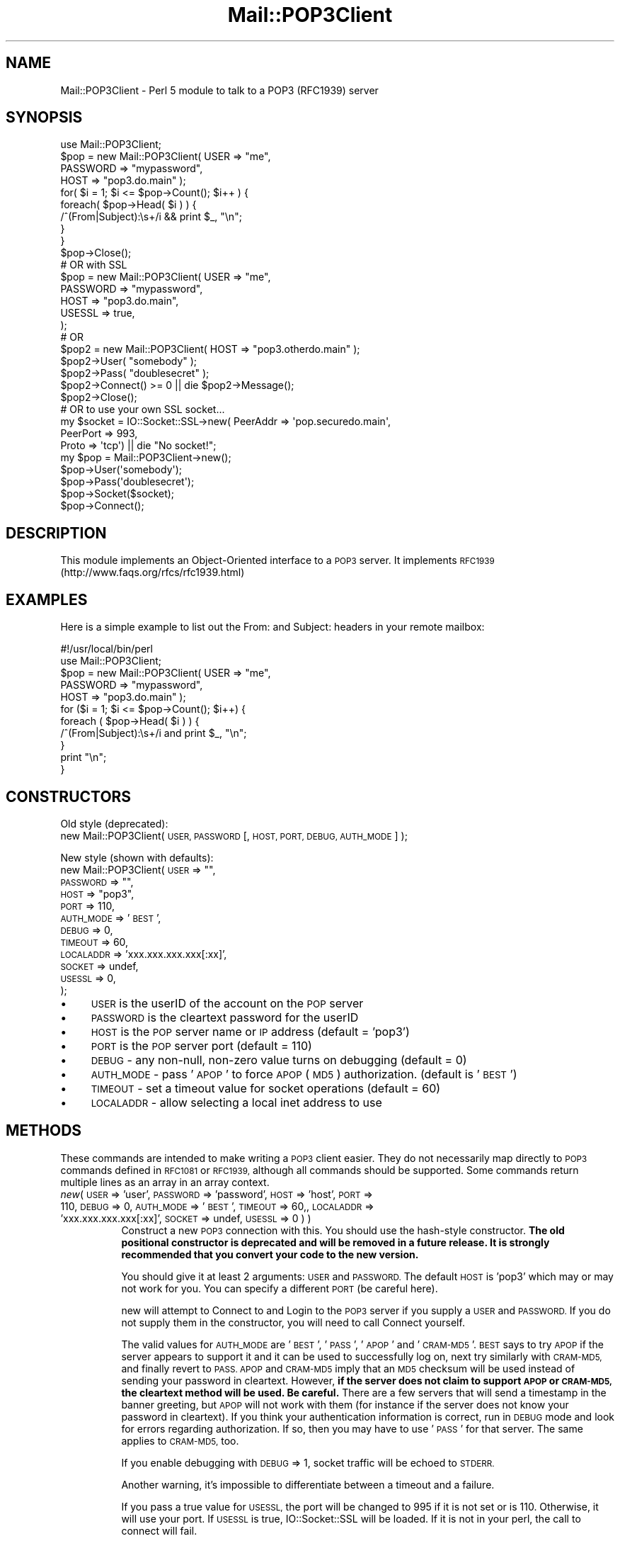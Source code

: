 .\" Automatically generated by Pod::Man 4.11 (Pod::Simple 3.35)
.\"
.\" Standard preamble:
.\" ========================================================================
.de Sp \" Vertical space (when we can't use .PP)
.if t .sp .5v
.if n .sp
..
.de Vb \" Begin verbatim text
.ft CW
.nf
.ne \\$1
..
.de Ve \" End verbatim text
.ft R
.fi
..
.\" Set up some character translations and predefined strings.  \*(-- will
.\" give an unbreakable dash, \*(PI will give pi, \*(L" will give a left
.\" double quote, and \*(R" will give a right double quote.  \*(C+ will
.\" give a nicer C++.  Capital omega is used to do unbreakable dashes and
.\" therefore won't be available.  \*(C` and \*(C' expand to `' in nroff,
.\" nothing in troff, for use with C<>.
.tr \(*W-
.ds C+ C\v'-.1v'\h'-1p'\s-2+\h'-1p'+\s0\v'.1v'\h'-1p'
.ie n \{\
.    ds -- \(*W-
.    ds PI pi
.    if (\n(.H=4u)&(1m=24u) .ds -- \(*W\h'-12u'\(*W\h'-12u'-\" diablo 10 pitch
.    if (\n(.H=4u)&(1m=20u) .ds -- \(*W\h'-12u'\(*W\h'-8u'-\"  diablo 12 pitch
.    ds L" ""
.    ds R" ""
.    ds C` ""
.    ds C' ""
'br\}
.el\{\
.    ds -- \|\(em\|
.    ds PI \(*p
.    ds L" ``
.    ds R" ''
.    ds C`
.    ds C'
'br\}
.\"
.\" Escape single quotes in literal strings from groff's Unicode transform.
.ie \n(.g .ds Aq \(aq
.el       .ds Aq '
.\"
.\" If the F register is >0, we'll generate index entries on stderr for
.\" titles (.TH), headers (.SH), subsections (.SS), items (.Ip), and index
.\" entries marked with X<> in POD.  Of course, you'll have to process the
.\" output yourself in some meaningful fashion.
.\"
.\" Avoid warning from groff about undefined register 'F'.
.de IX
..
.nr rF 0
.if \n(.g .if rF .nr rF 1
.if (\n(rF:(\n(.g==0)) \{\
.    if \nF \{\
.        de IX
.        tm Index:\\$1\t\\n%\t"\\$2"
..
.        if !\nF==2 \{\
.            nr % 0
.            nr F 2
.        \}
.    \}
.\}
.rr rF
.\" ========================================================================
.\"
.IX Title "Mail::POP3Client 3pm"
.TH Mail::POP3Client 3pm "2022-05-09" "perl v5.30.0" "User Contributed Perl Documentation"
.\" For nroff, turn off justification.  Always turn off hyphenation; it makes
.\" way too many mistakes in technical documents.
.if n .ad l
.nh
.SH "NAME"
Mail::POP3Client \- Perl 5 module to talk to a POP3 (RFC1939) server
.SH "SYNOPSIS"
.IX Header "SYNOPSIS"
.Vb 10
\&  use Mail::POP3Client;
\&  $pop = new Mail::POP3Client( USER     => "me",
\&                               PASSWORD => "mypassword",
\&                               HOST     => "pop3.do.main" );
\&  for( $i = 1; $i <= $pop\->Count(); $i++ ) {
\&    foreach( $pop\->Head( $i ) ) {
\&      /^(From|Subject):\es+/i && print $_, "\en";
\&    }
\&  }
\&  $pop\->Close();
\&
\&  # OR with SSL
\&  $pop = new Mail::POP3Client( USER     => "me",
\&                               PASSWORD => "mypassword",
\&                               HOST     => "pop3.do.main",
\&                               USESSL   => true,
\&                             );
\&
\&  # OR
\&  $pop2 = new Mail::POP3Client( HOST  => "pop3.otherdo.main" );
\&  $pop2\->User( "somebody" );
\&  $pop2\->Pass( "doublesecret" );
\&  $pop2\->Connect() >= 0 || die $pop2\->Message();
\&  $pop2\->Close();
\&
\&  # OR to use your own SSL socket...
\&  my $socket = IO::Socket::SSL\->new( PeerAddr => \*(Aqpop.securedo.main\*(Aq,
\&                                     PeerPort => 993,
\&                                     Proto    => \*(Aqtcp\*(Aq) || die "No socket!";
\&  my $pop = Mail::POP3Client\->new();
\&  $pop\->User(\*(Aqsomebody\*(Aq);
\&  $pop\->Pass(\*(Aqdoublesecret\*(Aq);
\&  $pop\->Socket($socket);
\&  $pop\->Connect();
.Ve
.SH "DESCRIPTION"
.IX Header "DESCRIPTION"
This module implements an Object-Oriented interface to a \s-1POP3\s0 server.
It implements \s-1RFC1939\s0 (http://www.faqs.org/rfcs/rfc1939.html)
.SH "EXAMPLES"
.IX Header "EXAMPLES"
Here is a simple example to list out the From: and Subject: headers in
your remote mailbox:
.PP
.Vb 1
\&  #!/usr/local/bin/perl
\&
\&  use Mail::POP3Client;
\&
\&  $pop = new Mail::POP3Client( USER     => "me",
\&                               PASSWORD => "mypassword",
\&                               HOST     => "pop3.do.main" );
\&  for ($i = 1; $i <= $pop\->Count(); $i++) {
\&    foreach ( $pop\->Head( $i ) ) {
\&      /^(From|Subject):\es+/i and print $_, "\en";
\&    }
\&    print "\en";
\&  }
.Ve
.SH "CONSTRUCTORS"
.IX Header "CONSTRUCTORS"
Old style (deprecated):
   new Mail::POP3Client( \s-1USER, PASSWORD\s0 [, \s-1HOST, PORT, DEBUG, AUTH_MODE\s0] );
.PP
New style (shown with defaults):
   new Mail::POP3Client( \s-1USER\s0      => "\*(L",
                         \s-1PASSWORD\s0  => \*(R"\*(L",
                         \s-1HOST\s0      => \*(R"pop3",
                         \s-1PORT\s0      => 110,
                         \s-1AUTH_MODE\s0 => '\s-1BEST\s0',
                         \s-1DEBUG\s0     => 0,
                         \s-1TIMEOUT\s0   => 60,
                         \s-1LOCALADDR\s0 => 'xxx.xxx.xxx.xxx[:xx]',
                         \s-1SOCKET\s0 => undef,
                         \s-1USESSL\s0 => 0,
                       );
.IP "\(bu" 4
\&\s-1USER\s0 is the userID of the account on the \s-1POP\s0 server
.IP "\(bu" 4
\&\s-1PASSWORD\s0 is the cleartext password for the userID
.IP "\(bu" 4
\&\s-1HOST\s0 is the \s-1POP\s0 server name or \s-1IP\s0 address (default = 'pop3')
.IP "\(bu" 4
\&\s-1PORT\s0 is the \s-1POP\s0 server port (default = 110)
.IP "\(bu" 4
\&\s-1DEBUG\s0 \- any non-null, non-zero value turns on debugging (default = 0)
.IP "\(bu" 4
\&\s-1AUTH_MODE\s0 \- pass '\s-1APOP\s0' to force \s-1APOP\s0 (\s-1MD5\s0) authorization. (default is '\s-1BEST\s0')
.IP "\(bu" 4
\&\s-1TIMEOUT\s0 \- set a timeout value for socket operations (default = 60)
.IP "\(bu" 4
\&\s-1LOCALADDR\s0 \- allow selecting a local inet address to use
.SH "METHODS"
.IX Header "METHODS"
These commands are intended to make writing a \s-1POP3\s0 client easier.
They do not necessarily map directly to \s-1POP3\s0 commands defined in
\&\s-1RFC1081\s0 or \s-1RFC1939,\s0 although all commands should be supported.  Some
commands return multiple lines as an array in an array context.
.IP "\fInew\fR( \s-1USER\s0 => 'user', \s-1PASSWORD\s0 => 'password', \s-1HOST\s0 => 'host', \s-1PORT\s0 => 110, \s-1DEBUG\s0 => 0, \s-1AUTH_MODE\s0 => '\s-1BEST\s0', \s-1TIMEOUT\s0 => 60,, \s-1LOCALADDR\s0 => 'xxx.xxx.xxx.xxx[:xx]', \s-1SOCKET\s0 => undef, \s-1USESSL\s0 => 0 ) )" 8
.IX Item "new( USER => 'user', PASSWORD => 'password', HOST => 'host', PORT => 110, DEBUG => 0, AUTH_MODE => 'BEST', TIMEOUT => 60,, LOCALADDR => 'xxx.xxx.xxx.xxx[:xx]', SOCKET => undef, USESSL => 0 ) )"
Construct a new \s-1POP3\s0 connection with this.  You should use the
hash-style constructor.  \fBThe old positional constructor is
deprecated and will be removed in a future release.  It is strongly
recommended that you convert your code to the new version.\fR
.Sp
You should give it at least 2 arguments: \s-1USER\s0 and \s-1PASSWORD.\s0  The
default \s-1HOST\s0 is 'pop3' which may or may not work for you.  You can
specify a different \s-1PORT\s0 (be careful here).
.Sp
new will attempt to Connect to and Login to the \s-1POP3\s0 server if you
supply a \s-1USER\s0 and \s-1PASSWORD.\s0  If you do not supply them in the
constructor, you will need to call Connect yourself.
.Sp
The valid values for \s-1AUTH_MODE\s0 are '\s-1BEST\s0', '\s-1PASS\s0', '\s-1APOP\s0' and '\s-1CRAM\-MD5\s0'.
\&\s-1BEST\s0 says to try \s-1APOP\s0 if the server appears to support it and it can be
used to successfully log on, next try similarly with \s-1CRAM\-MD5,\s0 and finally
revert to \s-1PASS. APOP\s0 and \s-1CRAM\-MD5\s0 imply that an \s-1MD5\s0 checksum will be
used instead of sending your password in cleartext.  However,
\&\fBif the server does not claim to support \s-1APOP\s0 or \s-1CRAM\-MD5,\s0
the cleartext method will be used. Be careful.\fR There are a few
servers that will send a timestamp in the banner greeting, but \s-1APOP\s0
will not work with them (for instance if the server does not know your
password in cleartext).  If you think your authentication information
is correct, run in \s-1DEBUG\s0 mode and look for errors regarding
authorization.  If so, then you may have to use '\s-1PASS\s0' for that server.
The same applies to \s-1CRAM\-MD5,\s0 too.
.Sp
If you enable debugging with \s-1DEBUG\s0 => 1, socket traffic will be echoed
to \s-1STDERR.\s0
.Sp
Another warning, it's impossible to differentiate between a timeout
and a failure.
.Sp
If you pass a true value for \s-1USESSL,\s0 the port will be changed to 995 if
it is not set or is 110.  Otherwise, it will use your port.  If \s-1USESSL\s0
is true, IO::Socket::SSL will be loaded.  If it is not in your perl,
the call to connect will fail.
.Sp
new returns a valid Mail::POP3Client object in all cases.  To test for
a connection failure, you will need to check the number of messages:
\&\-1 indicates a connection error.  This will likely change sometime in
the future to return undef on an error, setting $! as a side effect.
This change will not happen in any 2.x version.
.IP "\fIHead\fR( \s-1MESSAGE_NUMBER\s0 [, \s-1PREVIEW_LINES\s0 ] )" 8
.IX Item "Head( MESSAGE_NUMBER [, PREVIEW_LINES ] )"
Get the headers of the specified message, either as an array or as a
string, depending on context.
.Sp
You can also specify a number of preview lines which will be returned
with the headers.  This may not be supported by all \s-1POP3\s0 server
implementations as it is marked as optional in the \s-1RFC.\s0  Submitted by
Dennis Moroney <dennis@hub.iwl.net>.
.IP "\fIBody\fR( \s-1MESSAGE_NUMBER\s0 )" 8
.IX Item "Body( MESSAGE_NUMBER )"
Get the body of the specified message, either as an array of lines or
as a string, depending on context.
.IP "\fIBodyToFile\fR( \s-1FILE_HANDLE, MESSAGE_NUMBER\s0 )" 8
.IX Item "BodyToFile( FILE_HANDLE, MESSAGE_NUMBER )"
Get the body of the specified message and write it to the given file handle.
my \f(CW$fh\fR = new \fBIO::Handle()\fR;
\&\f(CW$fh\fR\->fdopen( fileno( \s-1STDOUT\s0 ), \*(L"w\*(R" );
\&\f(CW$pop\fR\->BodyToFile( \f(CW$fh\fR, 1 );
.Sp
Does no stripping of \s-1NL\s0 or \s-1CR.\s0
.IP "\fIHeadAndBody\fR( \s-1MESSAGE_NUMBER\s0 )" 8
.IX Item "HeadAndBody( MESSAGE_NUMBER )"
Get the head and body of the specified message, either as an array of
lines or as a string, depending on context.
.RS 8
.IP "Example" 4
.IX Item "Example"
foreach ( \f(CW$pop\fR\->HeadAndBody( 1 ) )
   print \f(CW$_\fR, \*(L"\en\*(R";
.Sp
prints out the complete text of message 1.
.RE
.RS 8
.RE
.IP "\fIHeadAndBodyToFile\fR( \s-1FILE_HANDLE, MESSAGE_NUMBER\s0 )" 8
.IX Item "HeadAndBodyToFile( FILE_HANDLE, MESSAGE_NUMBER )"
Get the head and body of the specified message and write it to the given file handle.
my \f(CW$fh\fR = new \fBIO::Handle()\fR;
\&\f(CW$fh\fR\->fdopen( fileno( \s-1STDOUT\s0 ), \*(L"w\*(R" );
\&\f(CW$pop\fR\->HeadAndBodyToFile( \f(CW$fh\fR, 1 );
.Sp
Does no stripping of \s-1NL\s0 or \s-1CR.\s0
.IP "\fIRetrieve\fR( \s-1MESSAGE_NUMBER\s0 )" 8
.IX Item "Retrieve( MESSAGE_NUMBER )"
Same as HeadAndBody.
.IP "\fIRetrieveToFile\fR( \s-1FILE_HANDLE, MESSAGE_NUMBER\s0 )" 8
.IX Item "RetrieveToFile( FILE_HANDLE, MESSAGE_NUMBER )"
Same as HeadAndBodyToFile.
.IP "\fIDelete\fR( \s-1MESSAGE_NUMBER\s0 )" 8
.IX Item "Delete( MESSAGE_NUMBER )"
Mark the specified message number as \s-1DELETED.\s0  Becomes effective upon
\&\s-1QUIT\s0 (invoking the Close method).  Can be reset with a Reset message.
.IP "\fIConnect\fR" 8
.IX Item "Connect"
Start the connection to the \s-1POP3\s0 server.  You can pass in the host and
port.  Returns 1 if the connection succeeds, or 0 if it fails (Message
will contain a reason).  The constructor always returns a blessed
reference to a Mail::POP3Client obhect.  This may change in a version
3.x release, but never in a 2.x release.
.IP "\fIClose\fR" 8
.IX Item "Close"
Close the connection gracefully.  \s-1POP3\s0 says this will perform any
pending deletes on the server.
.IP "\fIAlive\fR" 8
.IX Item "Alive"
Return true or false on whether the connection is active.
.IP "\fISocket\fR" 8
.IX Item "Socket"
Return the file descriptor for the socket, or set if supplied.
.IP "\fISize\fR" 8
.IX Item "Size"
Set/Return the size of the remote mailbox.  Set by POPStat.
.IP "\fICount\fR" 8
.IX Item "Count"
Set/Return the number of remote messages.  Set during Login.
.IP "\fIMessage\fR" 8
.IX Item "Message"
The last status message received from the server or a message
describing any problem encountered.
.IP "\fIState\fR" 8
.IX Item "State"
The internal state of the connection: \s-1DEAD, AUTHORIZATION, TRANSACTION.\s0
.IP "\fIPOPStat\fR" 8
.IX Item "POPStat"
Return the results of a \s-1POP3 STAT\s0 command.  Sets the size of the
mailbox.
.IP "\fIList\fR([message_number])" 8
.IX Item "List([message_number])"
Returns the size of the given message number when called with an
argument using the following format:
.Sp
.Vb 1
\&   <message_number> <size_in_bytes>
.Ve
.Sp
If message_number is omitted, List behaves the same as ListArray,
returning an indexed array of the sizes of each message in the same
format.
.Sp
You can parse the size in bytes using split:
 ($msgnum, \f(CW$size\fR) = split('\es+', \f(CW$pop\fR \-> List( n ));
.IP "\fIListArray\fR" 8
.IX Item "ListArray"
Return a list of sizes of each message.  This returns an indexed
array, with each message number as an index (starting from 1) and the
value as the next entry on the line.  Beware that some servers send
additional info for each message for the list command.  That info may
be lost.
.IP "\fIUidl\fR( [\s-1MESSAGE_NUMBER\s0] )" 8
.IX Item "Uidl( [MESSAGE_NUMBER] )"
Return the unique \s-1ID\s0 for the given message (or all of them).  Returns
an indexed array with an entry for each valid message number.
Indexing begins at 1 to coincide with the server's indexing.
.IP "\fICapa\fR" 8
.IX Item "Capa"
Query server capabilities, as described in \s-1RFC 2449.\s0 Returns the
capabilities in an array. Valid in all states.
.IP "\fI\s-1XTND\s0\fR" 8
.IX Item "XTND"
Optional extended commands.  Transaction state only.
.IP "\fI\s-1UTF8\s0\fR" 8
.IX Item "UTF8"
Add support for \s-1UTF8.\s0
.IP "\fILast\fR" 8
.IX Item "Last"
Return the number of the last message, retrieved from the server.
.IP "\fIReset\fR" 8
.IX Item "Reset"
Tell the server to unmark any message marked for deletion.
.IP "\fIUser\fR( [\s-1USER_NAME\s0] )" 8
.IX Item "User( [USER_NAME] )"
Set/Return the current user name.
.IP "\fIPass\fR( [\s-1PASSWORD\s0] )" 8
.IX Item "Pass( [PASSWORD] )"
Set/Return the current user name.
.IP "\fILogin\fR" 8
.IX Item "Login"
Attempt to login to the server connection.
.IP "\fIHost\fR( [\s-1HOSTNAME\s0] )" 8
.IX Item "Host( [HOSTNAME] )"
Set/Return the current host.
.IP "\fIPort\fR( [\s-1PORT_NUMBER\s0] )" 8
.IX Item "Port( [PORT_NUMBER] )"
Set/Return the current port number.
.SH "IMAP COMPATIBILITY"
.IX Header "IMAP COMPATIBILITY"
Basic Mail::IMAPClient method calls are also supported: close, connect,
login, message_string, Password, and unseen.  Also, empty stubs are
provided for Folder, folders, Peek, select, and Uid.
.SH "REQUIREMENTS"
.IX Header "REQUIREMENTS"
This module does not have mandatory requirements for modules that are not part
of the standard Perl distribution. However, \s-1APOP\s0 needs need Digest::MD5 and
\&\s-1CRAM\-MD5\s0 needs Digest::HMAC_MD5 and MIME::Base64.
.SH "AUTHOR"
.IX Header "AUTHOR"
Sean Dowd <pop3client@dowds.net>
.SH "COPYRIGHT"
.IX Header "COPYRIGHT"
This program is free software; you can redistribute it and/or modify it under
the same terms as Perl itself.
.SH "CREDITS"
.IX Header "CREDITS"
Based loosely on News::NNTPClient by Rodger Anderson
<rodger@boi.hp.com>.
.SH "SEE ALSO"
.IX Header "SEE ALSO"
\&\fBperl\fR\|(1)
.PP
the Digest::MD5 manpage, the Digest::HMAC_MD5 manpage, the MIME::Base64 manpage
.PP
\&\s-1RFC 1939:\s0 Post Office Protocol \- Version 3
.PP
\&\s-1RFC 2195: IMAP/POP\s0 AUTHorize Extension for Simple Challenge/Response
.PP
\&\s-1RFC 2449: POP3\s0 Extension Mechanism
